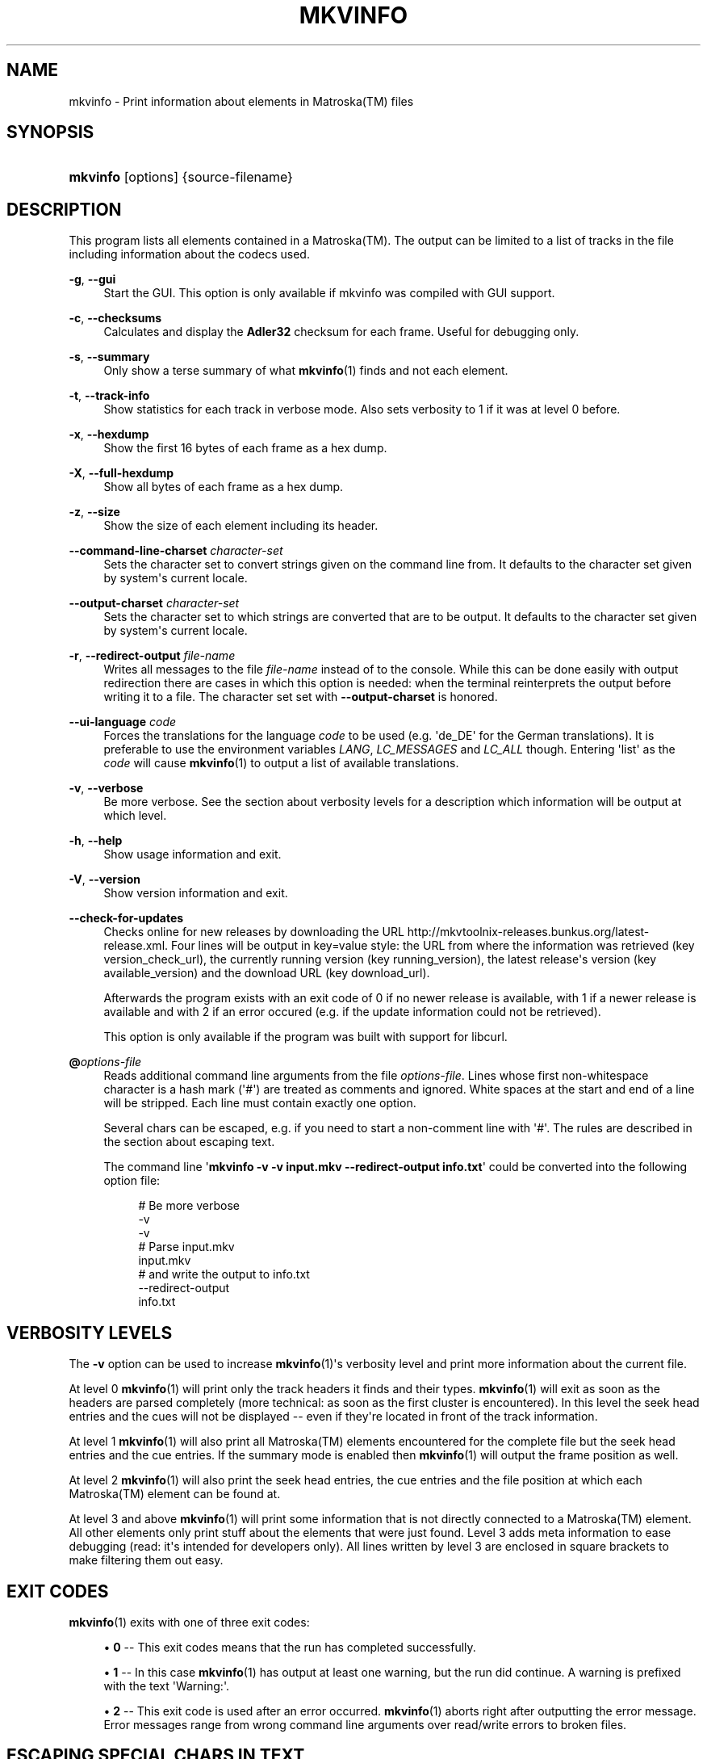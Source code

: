 '\" t
.\"     Title: mkvinfo
.\"    Author: Moritz Bunkus <moritz@bunkus.org>
.\" Generator: DocBook XSL Stylesheets v1.75.2 <http://docbook.sf.net/>
.\"      Date: 2011-12-18
.\"    Manual: User Commands
.\"    Source: MKVToolNix 5.2.0
.\"  Language: English
.\"
.TH "MKVINFO" "1" "2011\-12\-18" "MKVToolNix 5\&.2\&.0" "User Commands"
.\" -----------------------------------------------------------------
.\" * Define some portability stuff
.\" -----------------------------------------------------------------
.\" ~~~~~~~~~~~~~~~~~~~~~~~~~~~~~~~~~~~~~~~~~~~~~~~~~~~~~~~~~~~~~~~~~
.\" http://bugs.debian.org/507673
.\" http://lists.gnu.org/archive/html/groff/2009-02/msg00013.html
.\" ~~~~~~~~~~~~~~~~~~~~~~~~~~~~~~~~~~~~~~~~~~~~~~~~~~~~~~~~~~~~~~~~~
.ie \n(.g .ds Aq \(aq
.el       .ds Aq '
.\" -----------------------------------------------------------------
.\" * set default formatting
.\" -----------------------------------------------------------------
.\" disable hyphenation
.nh
.\" disable justification (adjust text to left margin only)
.ad l
.\" -----------------------------------------------------------------
.\" * MAIN CONTENT STARTS HERE *
.\" -----------------------------------------------------------------
.SH "NAME"
mkvinfo \- Print information about elements in Matroska(TM) files
.SH "SYNOPSIS"
.HP \w'\fBmkvinfo\fR\ 'u
\fBmkvinfo\fR [options] {source\-filename}
.SH "DESCRIPTION"
.PP
This program lists all elements contained in a
Matroska(TM)\&. The output can be limited to a list of tracks in the file including information about the codecs used\&.
.PP
\fB\-g\fR, \fB\-\-gui\fR
.RS 4
Start the
GUI\&. This option is only available if mkvinfo was compiled with
GUI
support\&.
.RE
.PP
\fB\-c\fR, \fB\-\-checksums\fR
.RS 4
Calculates and display the
\fBAdler32\fR
checksum for each frame\&. Useful for debugging only\&.
.RE
.PP
\fB\-s\fR, \fB\-\-summary\fR
.RS 4
Only show a terse summary of what
\fBmkvinfo\fR(1)
finds and not each element\&.
.RE
.PP
\fB\-t\fR, \fB\-\-track\-info\fR
.RS 4
Show statistics for each track in verbose mode\&. Also sets verbosity to 1 if it was at level 0 before\&.
.RE
.PP
\fB\-x\fR, \fB\-\-hexdump\fR
.RS 4
Show the first 16 bytes of each frame as a hex dump\&.
.RE
.PP
\fB\-X\fR, \fB\-\-full\-hexdump\fR
.RS 4
Show all bytes of each frame as a hex dump\&.
.RE
.PP
\fB\-z\fR, \fB\-\-size\fR
.RS 4
Show the size of each element including its header\&.
.RE
.PP
\fB\-\-command\-line\-charset\fR \fIcharacter\-set\fR
.RS 4
Sets the character set to convert strings given on the command line from\&. It defaults to the character set given by system\*(Aqs current locale\&.
.RE
.PP
\fB\-\-output\-charset\fR \fIcharacter\-set\fR
.RS 4
Sets the character set to which strings are converted that are to be output\&. It defaults to the character set given by system\*(Aqs current locale\&.
.RE
.PP
\fB\-r\fR, \fB\-\-redirect\-output\fR \fIfile\-name\fR
.RS 4
Writes all messages to the file
\fIfile\-name\fR
instead of to the console\&. While this can be done easily with output redirection there are cases in which this option is needed: when the terminal reinterprets the output before writing it to a file\&. The character set set with
\fB\-\-output\-charset\fR
is honored\&.
.RE
.PP
\fB\-\-ui\-language\fR \fIcode\fR
.RS 4
Forces the translations for the language
\fIcode\fR
to be used (e\&.g\&. \*(Aqde_DE\*(Aq for the German translations)\&. It is preferable to use the environment variables
\fILANG\fR,
\fILC_MESSAGES\fR
and
\fILC_ALL\fR
though\&. Entering \*(Aqlist\*(Aq as the
\fIcode\fR
will cause
\fBmkvinfo\fR(1)
to output a list of available translations\&.
.RE
.PP
\fB\-v\fR, \fB\-\-verbose\fR
.RS 4
Be more verbose\&. See the section about
verbosity levels
for a description which information will be output at which level\&.
.RE
.PP
\fB\-h\fR, \fB\-\-help\fR
.RS 4
Show usage information and exit\&.
.RE
.PP
\fB\-V\fR, \fB\-\-version\fR
.RS 4
Show version information and exit\&.
.RE
.PP
\fB\-\-check\-for\-updates\fR
.RS 4
Checks online for new releases by downloading the URL
http://mkvtoolnix\-releases\&.bunkus\&.org/latest\-release\&.xml\&. Four lines will be output in
key=value
style: the URL from where the information was retrieved (key
version_check_url), the currently running version (key
running_version), the latest release\*(Aqs version (key
available_version) and the download URL (key
download_url)\&.
.sp
Afterwards the program exists with an exit code of 0 if no newer release is available, with 1 if a newer release is available and with 2 if an error occured (e\&.g\&. if the update information could not be retrieved)\&.
.sp
This option is only available if the program was built with support for libcurl\&.
.RE
.PP
\fB@\fR\fIoptions\-file\fR
.RS 4
Reads additional command line arguments from the file
\fIoptions\-file\fR\&. Lines whose first non\-whitespace character is a hash mark (\*(Aq#\*(Aq) are treated as comments and ignored\&. White spaces at the start and end of a line will be stripped\&. Each line must contain exactly one option\&.
.sp
Several chars can be escaped, e\&.g\&. if you need to start a non\-comment line with \*(Aq#\*(Aq\&. The rules are described in
the section about escaping text\&.
.sp
The command line \*(Aq\fBmkvinfo \-v \-v input\&.mkv \-\-redirect\-output info\&.txt\fR\*(Aq could be converted into the following option file:
.sp
.if n \{\
.RS 4
.\}
.nf
# Be more verbose
\-v
\-v
# Parse input\&.mkv
input\&.mkv
# and write the output to info\&.txt
\-\-redirect\-output
info\&.txt
.fi
.if n \{\
.RE
.\}
.RE
.SH "VERBOSITY LEVELS"
.PP
The
\fB\-v\fR
option can be used to increase
\fBmkvinfo\fR(1)\*(Aqs verbosity level and print more information about the current file\&.
.PP
At level 0
\fBmkvinfo\fR(1)
will print only the track headers it finds and their types\&.
\fBmkvinfo\fR(1)
will exit as soon as the headers are parsed completely (more technical: as soon as the first cluster is encountered)\&. In this level the seek head entries and the cues will not be displayed \-\- even if they\*(Aqre located in front of the track information\&.
.PP
At level 1
\fBmkvinfo\fR(1)
will also print all
Matroska(TM)
elements encountered for the complete file but the seek head entries and the cue entries\&. If the summary mode is enabled then
\fBmkvinfo\fR(1)
will output the frame position as well\&.
.PP
At level 2
\fBmkvinfo\fR(1)
will also print the seek head entries, the cue entries and the file position at which each
Matroska(TM)
element can be found at\&.
.PP
At level 3 and above
\fBmkvinfo\fR(1)
will print some information that is not directly connected to a
Matroska(TM)
element\&. All other elements only print stuff about the elements that were just found\&. Level 3 adds meta information to ease debugging (read: it\*(Aqs intended for developers only)\&. All lines written by level 3 are enclosed in square brackets to make filtering them out easy\&.
.SH "EXIT CODES"
.PP

\fBmkvinfo\fR(1)
exits with one of three exit codes:
.sp
.RS 4
.ie n \{\
\h'-04'\(bu\h'+03'\c
.\}
.el \{\
.sp -1
.IP \(bu 2.3
.\}

\fB0\fR
\-\- This exit codes means that the run has completed successfully\&.
.RE
.sp
.RS 4
.ie n \{\
\h'-04'\(bu\h'+03'\c
.\}
.el \{\
.sp -1
.IP \(bu 2.3
.\}

\fB1\fR
\-\- In this case
\fBmkvinfo\fR(1)
has output at least one warning, but the run did continue\&. A warning is prefixed with the text \*(AqWarning:\*(Aq\&.
.RE
.sp
.RS 4
.ie n \{\
\h'-04'\(bu\h'+03'\c
.\}
.el \{\
.sp -1
.IP \(bu 2.3
.\}

\fB2\fR
\-\- This exit code is used after an error occurred\&.
\fBmkvinfo\fR(1)
aborts right after outputting the error message\&. Error messages range from wrong command line arguments over read/write errors to broken files\&.
.RE
.SH "ESCAPING SPECIAL CHARS IN TEXT"
.PP
There are a few places in which special characters in text must or should be escaped\&. The rules for escaping are simple: each character that needs escaping is replaced with a backslash followed by another character\&.
.PP
The rules are: \*(Aq \*(Aq (a space) becomes \*(Aq\es\*(Aq, \*(Aq"\*(Aq (double quotes) becomes \*(Aq\e2\*(Aq, \*(Aq:\*(Aq becomes \*(Aq\ec\*(Aq, \*(Aq#\*(Aq becomes \*(Aq\eh\*(Aq and \*(Aq\e\*(Aq (a single backslash) itself becomes \*(Aq\e\e\*(Aq\&.
.SH "SEE ALSO"
.PP

\fBmkvmerge\fR(1),
\fBmkvextract\fR(1),
\fBmkvpropedit\fR(1),
\fBmmg\fR(1)
.SH "WWW"
.PP
The latest version can always be found at
\m[blue]\fBthe MKVToolNix homepage\fR\m[]\&\s-2\u[1]\d\s+2\&.
.SH "AUTHOR"
.PP
\fBMoritz Bunkus\fR <\&moritz@bunkus\&.org\&>
.RS 4
Developer
.RE
.SH "NOTES"
.IP " 1." 4
the MKVToolNix homepage
.RS 4
\%http://www.bunkus.org/videotools/mkvtoolnix/
.RE
